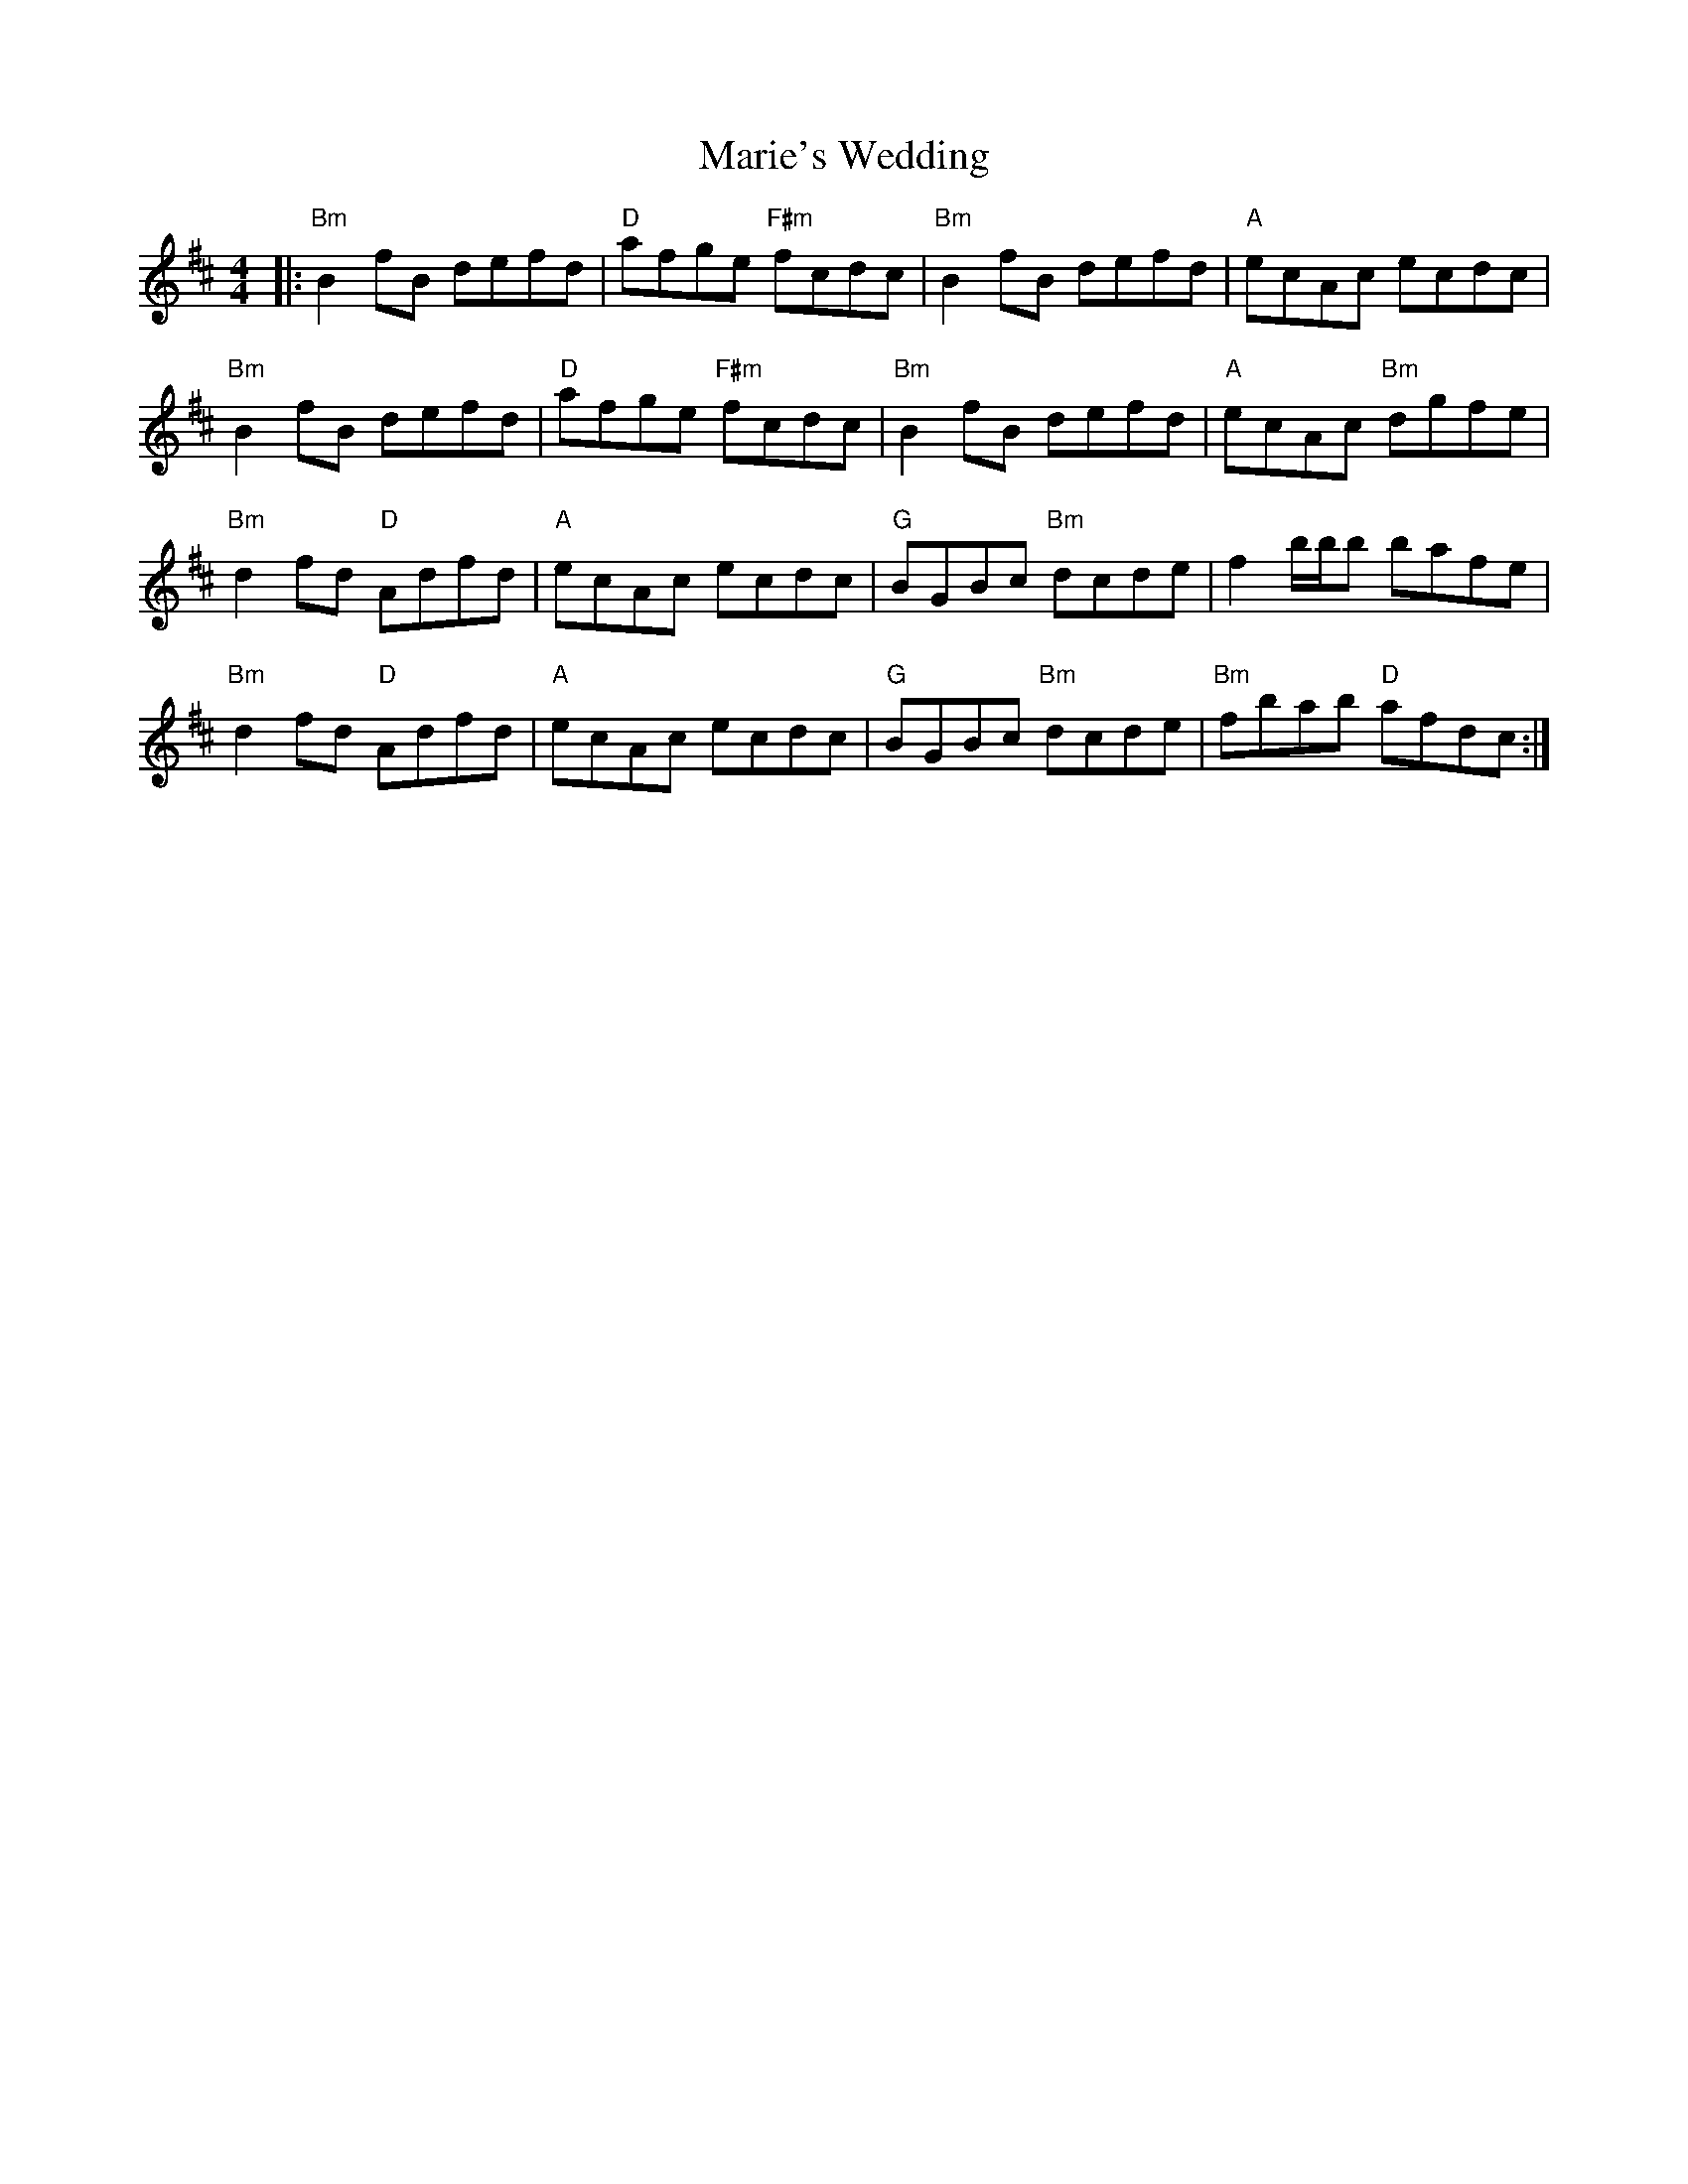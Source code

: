 X: 25542
T: Marie's Wedding
R: reel
M: 4/4
K: Bminor
|:"Bm"B2 fB defd|"D"afge "F#m"fcdc|"Bm"B2 fB defd|"A"ecAc ecdc|
"Bm"B2 fB defd|"D"afge "F#m"fcdc|"Bm"B2 fB defd|"A"ecAc "Bm"dgfe|
"Bm"d2 fd "D"Adfd|"A"ecAc ecdc|"G"BGBc "Bm"dcde|f2 b/b/b bafe|
"Bm"d2 fd "D"Adfd|"A"ecAc ecdc|"G"BGBc "Bm"dcde|"Bm"fbab "D"afdc:|

